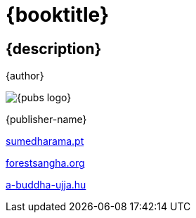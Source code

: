 [#titlepage]
= {booktitle}

[#titlepage-description]
== {description} 

[role=titlepage-author]
{author}

image::{pubs-logo}[role=titlepage-pubs-logo]

[role=titlepage-publisher]
{publisher-name}

[role=titlepage-publisher-website]
link:https://sumedharama.pt/[sumedharama.pt]

[role=titlepage-publisher-website]
link:https://forestsangha.org/[forestsangha.org]

[role=titlepage-publisher-website]
link:https://a-buddha-ujja.hu/[a-buddha-ujja.hu]
